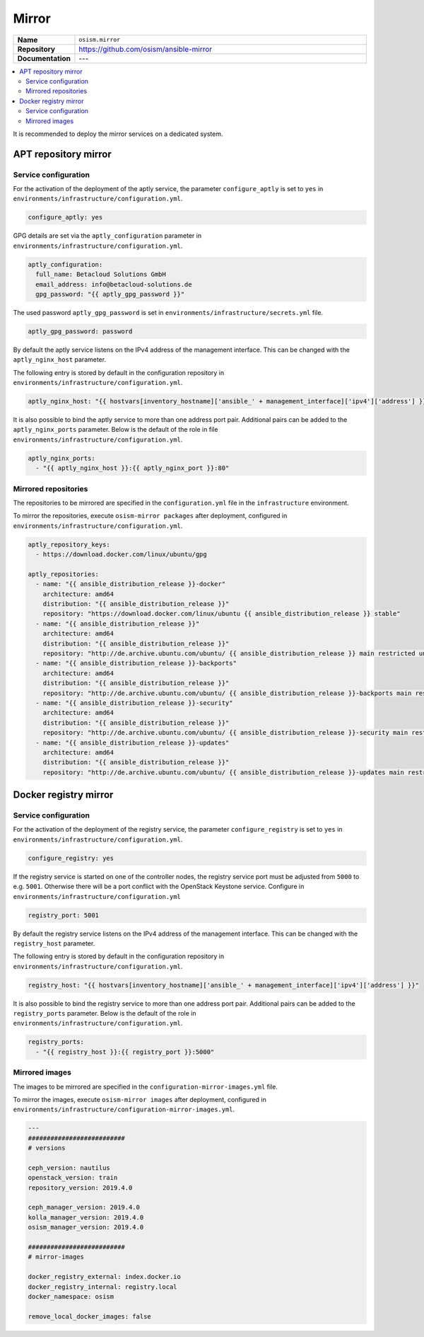 ======
Mirror
======

.. list-table::
   :widths: 10 90
   :align: left

   * - **Name**
     - ``osism.mirror``
   * - **Repository**
     - https://github.com/osism/ansible-mirror
   * - **Documentation**
     - ---

.. contents::
   :local:

It is recommended to deploy the mirror services on a dedicated system.

APT repository mirror
=====================

Service configuration
---------------------

For the activation of the deployment of the aptly service, the parameter ``configure_aptly``
is set to ``yes`` in ``environments/infrastructure/configuration.yml``.

.. code-block:: yaml

   configure_aptly: yes

GPG details are set via the ``aptly_configuration`` parameter in ``environments/infrastructure/configuration.yml``.

.. code-block:: yaml

   aptly_configuration:
     full_name: Betacloud Solutions GmbH
     email_address: info@betacloud-solutions.de
     gpg_password: "{{ aptly_gpg_password }}"

The used password ``aptly_gpg_password`` is set in ``environments/infrastructure/secrets.yml`` file.

.. code-block:: yaml

   aptly_gpg_password: password

By default the aptly service listens on the IPv4 address of the management interface.
This can be changed with the ``aptly_nginx_host`` parameter.

The following entry is stored by default in the configuration repository in ``environments/infrastructure/configuration.yml``.

.. code-block:: yaml

   aptly_nginx_host: "{{ hostvars[inventory_hostname]['ansible_' + management_interface]['ipv4']['address'] }}"

It is also possible to bind the aptly service to more than one address port pair.
Additional pairs can be added to the ``aptly_nginx_ports`` parameter. Below is the default
of the role in file ``environments/infrastructure/configuration.yml``.

.. code-block:: yaml

   aptly_nginx_ports:
     - "{{ aptly_nginx_host }}:{{ aptly_nginx_port }}:80"

Mirrored repositories
---------------------

The repositories to be mirrored are specified in the ``configuration.yml`` file in
the ``infrastructure`` environment.

To mirror the repositories, execute ``osism-mirror packages`` after deployment, configured in ``environments/infrastructure/configuration.yml``.

.. code-block:: yaml

   aptly_repository_keys:
     - https://download.docker.com/linux/ubuntu/gpg

   aptly_repositories:
     - name: "{{ ansible_distribution_release }}-docker"
       architecture: amd64
       distribution: "{{ ansible_distribution_release }}"
       repository: "https://download.docker.com/linux/ubuntu {{ ansible_distribution_release }} stable"
     - name: "{{ ansible_distribution_release }}"
       architecture: amd64
       distribution: "{{ ansible_distribution_release }}"
       repository: "http://de.archive.ubuntu.com/ubuntu/ {{ ansible_distribution_release }} main restricted universe multiverse"
     - name: "{{ ansible_distribution_release }}-backports"
       architecture: amd64
       distribution: "{{ ansible_distribution_release }}"
       repository: "http://de.archive.ubuntu.com/ubuntu/ {{ ansible_distribution_release }}-backports main restricted universe multiverse"
     - name: "{{ ansible_distribution_release }}-security"
       architecture: amd64
       distribution: "{{ ansible_distribution_release }}"
       repository: "http://de.archive.ubuntu.com/ubuntu/ {{ ansible_distribution_release }}-security main restricted universe multiverse"
     - name: "{{ ansible_distribution_release }}-updates"
       architecture: amd64
       distribution: "{{ ansible_distribution_release }}"
       repository: "http://de.archive.ubuntu.com/ubuntu/ {{ ansible_distribution_release }}-updates main restricted universe multiverse"

Docker registry mirror
======================

Service configuration
---------------------

For the activation of the deployment of the registry service, the parameter ``configure_registry``
is set to ``yes`` in ``environments/infrastructure/configuration.yml``.

.. code-block:: yaml

   configure_registry: yes

If the registry service is started on one of the controller nodes, the registry service port
must be adjusted from ``5000`` to e.g. ``5001``. Otherwise there will be a port conflict with
the OpenStack Keystone service. Configure  in ``environments/infrastructure/configuration.yml``

.. code-block:: yaml

   registry_port: 5001

By default the registry service listens on the IPv4 address of the management interface.
This can be changed with the ``registry_host`` parameter.

The following entry is stored by default in the configuration repository in ``environments/infrastructure/configuration.yml``.

.. code-block:: yaml

   registry_host: "{{ hostvars[inventory_hostname]['ansible_' + management_interface]['ipv4']['address'] }}"

It is also possible to bind the registry service to more than one address port pair.
Additional pairs can be added to the ``registry_ports`` parameter. Below is the default
of the role in ``environments/infrastructure/configuration.yml``.

.. code-block:: yaml

   registry_ports:
     - "{{ registry_host }}:{{ registry_port }}:5000"

Mirrored images
---------------

The images to be mirrored are specified in the ``configuration-mirror-images.yml`` file.

To mirror the images, execute ``osism-mirror images`` after deployment, configured in ``environments/infrastructure/configuration-mirror-images.yml``.

.. code-block:: yaml

   ---
   ##########################
   # versions

   ceph_version: nautilus
   openstack_version: train
   repository_version: 2019.4.0

   ceph_manager_version: 2019.4.0
   kolla_manager_version: 2019.4.0
   osism_manager_version: 2019.4.0

   ##########################
   # mirror-images

   docker_registry_external: index.docker.io
   docker_registry_internal: registry.local
   docker_namespace: osism

   remove_local_docker_images: false
